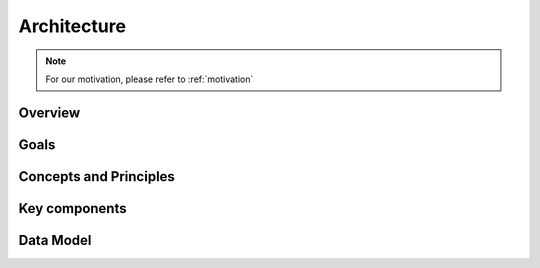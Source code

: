Architecture
====================

.. NOTE::

    For our motivation, please refer to :ref:`motivation`


Overview
-------------------------------------


.. image:: /_static/architecture.png
    :align: center

Goals
-------------------------------------


Concepts and Principles
-------------------------------------


Key components
-------------------------------------


Data Model
-------------------------------------
